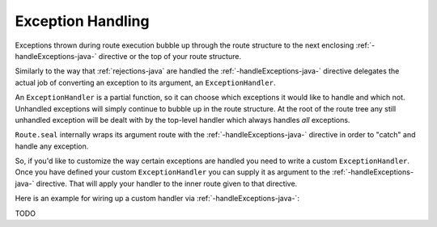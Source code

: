 .. _exception-handling-java:

Exception Handling
==================

Exceptions thrown during route execution bubble up through the route structure to the next enclosing
:ref:`-handleExceptions-java-` directive or the top of your route structure.

Similarly to the way that :ref:`rejections-java` are handled the :ref:`-handleExceptions-java-` directive delegates the actual job
of converting an exception to its argument, an ``ExceptionHandler``.

An ``ExceptionHandler`` is a partial function, so it can choose which exceptions it would like to handle and
which not. Unhandled exceptions will simply continue to bubble up in the route structure.
At the root of the route tree any still unhandled exception will be dealt with by the top-level handler which always
handles *all* exceptions.

``Route.seal`` internally wraps its argument route with the :ref:`-handleExceptions-java-` directive in order to "catch" and
handle any exception.

So, if you'd like to customize the way certain exceptions are handled you need to write a custom ``ExceptionHandler``.
Once you have defined your custom ``ExceptionHandler`` you can supply it as argument to the :ref:`-handleExceptions-java-` directive.
That will apply your handler to the inner route given to that directive. 

Here is an example for wiring up a custom handler via :ref:`-handleExceptions-java-`:

TODO
